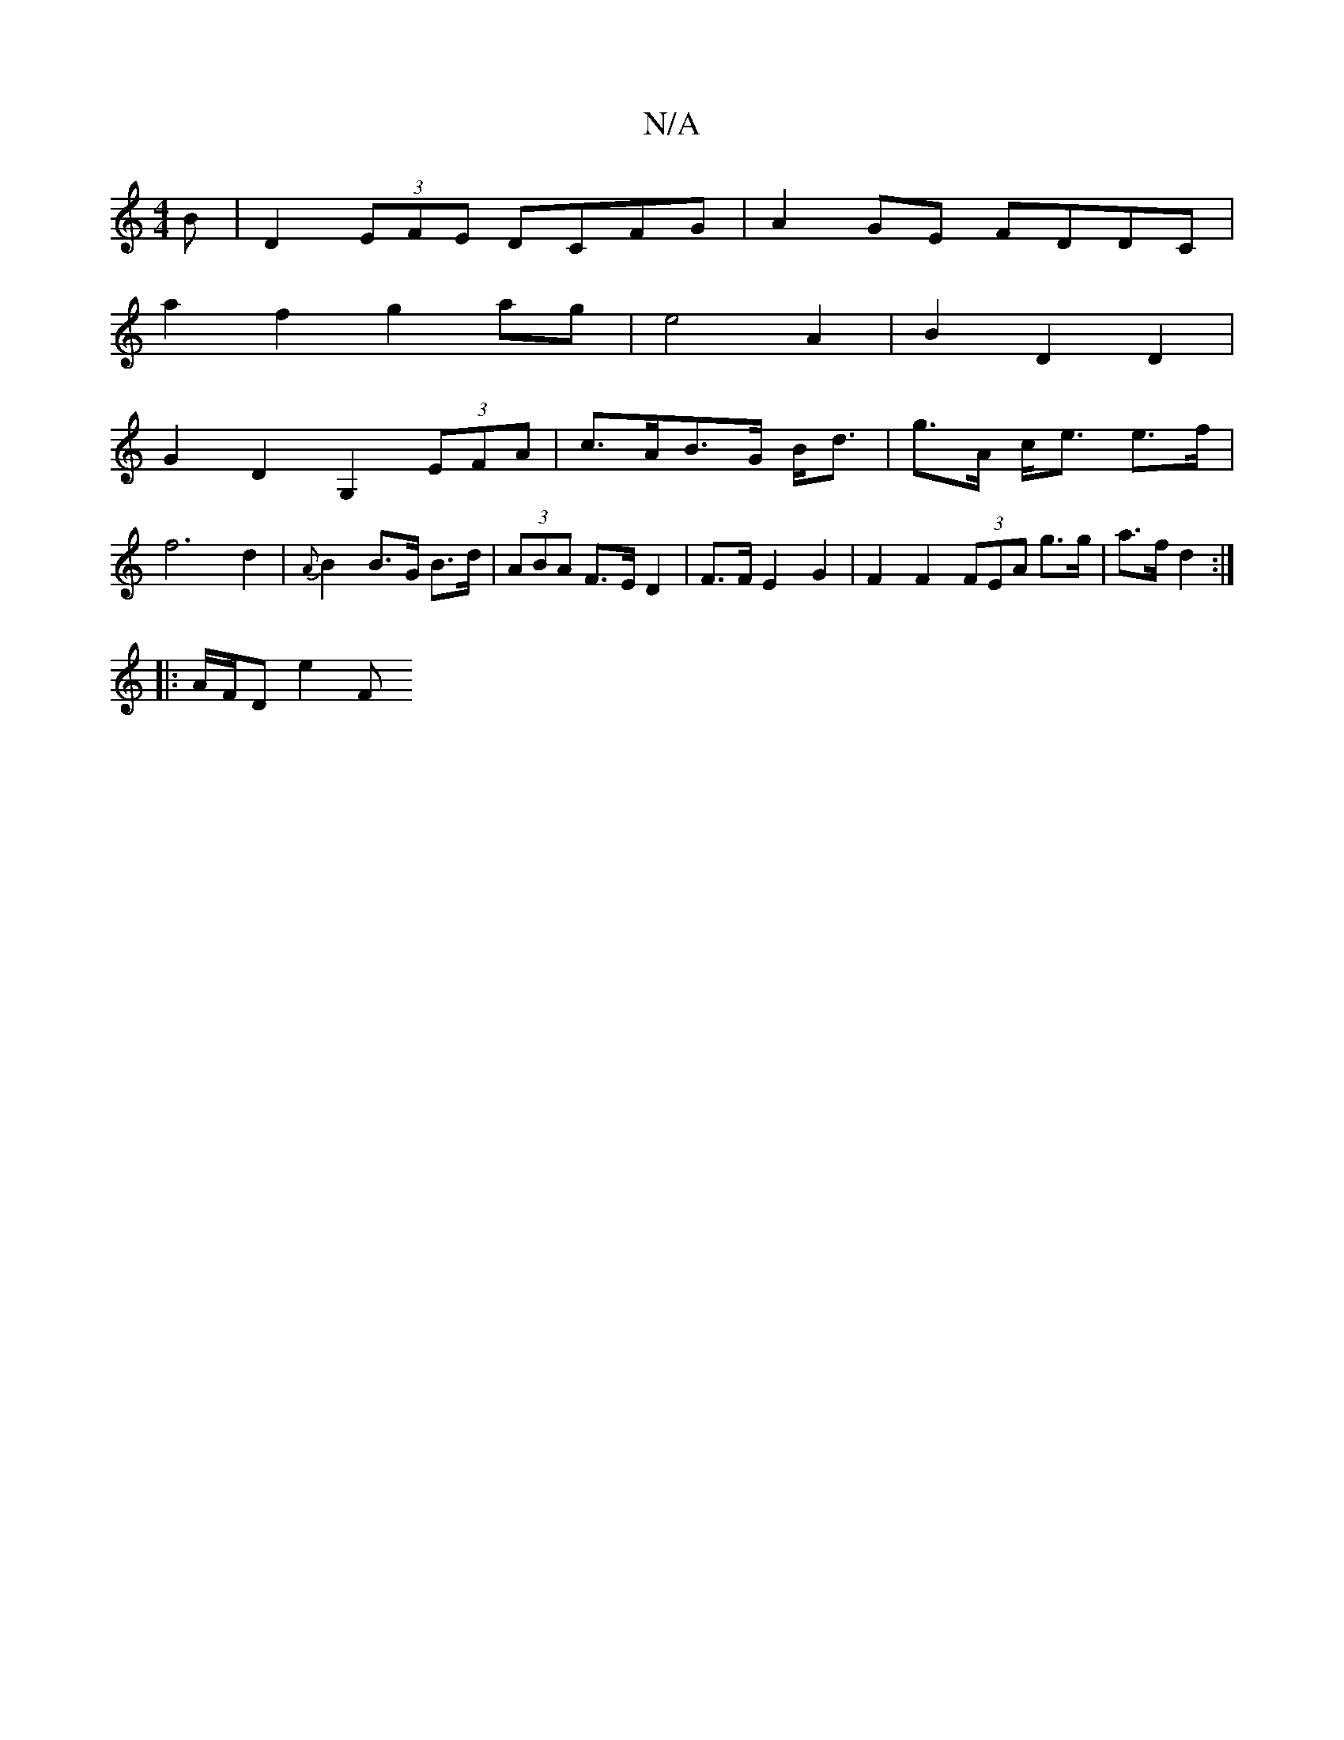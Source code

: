 X:1
T:N/A
M:4/4
R:N/A
K:Cmajor
B |D2 (3EFE DCFG|A2 GE FDDC |
a2f2 g2 ag | e4 A2 | B2 D2 D2|
G2D2 G,2 (3EFA| c>AB>G B<d | g>A- c<e e>f | f6 d2 | {A}B2 B>G B>d | (3ABA F>E D2 | F>F E2- G2 | F2 F2 (3FEA g>g|a>f d2 :|
|:3
|:A/F/D E'2 F